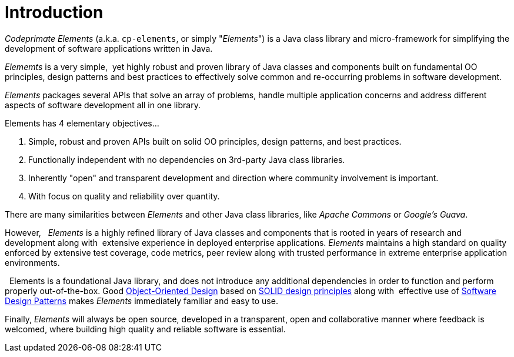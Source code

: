 [[introduction]]
= Introduction

_Codeprimate Elements_ (a.k.a. `cp-elements`, or simply "_Elements_") is a Java class library and micro-framework
for simplifying the development of software applications written in Java.

_Elememts_ is a very simple,  yet highly robust and proven library of Java classes and components built on
fundamental OO principles, design patterns and best practices to effectively solve common and re-occurring problems
in software development. 

_Elements_ packages several APIs that solve an array of problems, handle multiple application concerns and address
different aspects of software development all in one library.

Elements has 4 elementary objectives...

1. Simple, robust and proven APIs built on solid OO principles, design patterns, and best practices.
2. Functionally independent with no dependencies on 3rd-party Java class libraries.
3. Inherently "open" and transparent development and direction where community involvement is important.
4. With focus on quality and reliability over quantity.

There are many similarities between _Elements_ and other Java class libraries, like _Apache Commons_
or _Google's Guava_.

However,   _Elements_ is a highly refined library of Java classes and components that is rooted in years of research
and development along with  extensive experience in deployed enterprise applications. _Elements_ maintains
a high standard on quality enforced by extensive test coverage, code metrics, peer review along with
trusted performance in extreme enterprise application environments.

  Elements is a foundational Java library, and does not introduce any additional dependencies in order to function
and perform  properly out-of-the-box. Good https://en.wikipedia.org/wiki/Object-oriented_design[Object-Oriented Design]
based on https://en.wikipedia.org/wiki/SOLID_(object-oriented_design)[SOLID design principles] along with  effective
use of https://en.wikipedia.org/wiki/Software_design_pattern[Software Design Patterns] makes _Elements_
immediately familiar and easy to use.

Finally, _Elements_ will always be open source, developed in a transparent, open and collaborative manner
where feedback is welcomed, where building high quality and reliable software is essential.
